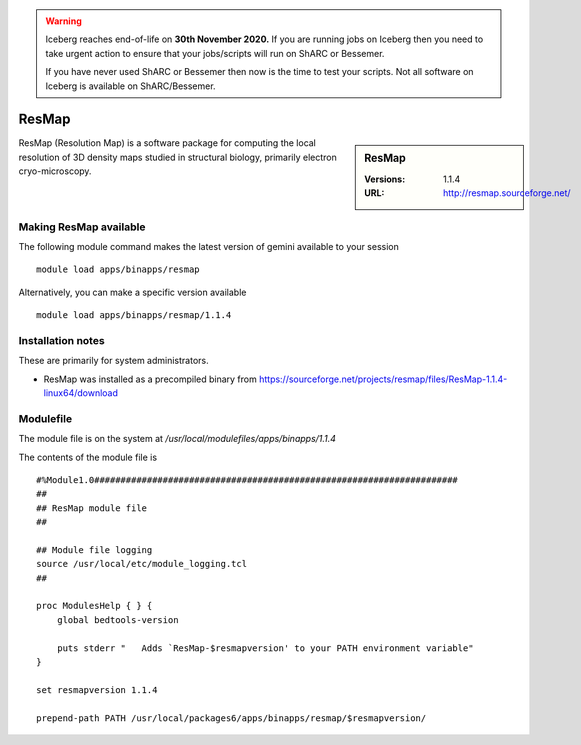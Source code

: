 .. Warning:: 
    Iceberg reaches end-of-life on **30th November 2020.**
    If you are running jobs on Iceberg then you need to take urgent action to ensure that your jobs/scripts will run on ShARC or Bessemer. 
 
    If you have never used ShARC or Bessemer then now is the time to test your scripts.
    Not all software on Iceberg is available on ShARC/Bessemer. 

ResMap
======

.. sidebar:: ResMap

   :Versions: 1.1.4
   :URL: http://resmap.sourceforge.net/

ResMap (Resolution Map) is a software package for computing the local resolution of 3D density maps studied in structural biology, primarily electron cryo-microscopy.

Making ResMap available
-----------------------
The following module command makes the latest version of gemini available to your session ::

      module load apps/binapps/resmap

Alternatively, you can make a specific version available ::

      module load apps/binapps/resmap/1.1.4

Installation notes
------------------
These are primarily for system administrators.

* ResMap was installed as a precompiled binary from https://sourceforge.net/projects/resmap/files/ResMap-1.1.4-linux64/download


Modulefile
----------
The module file is on the system at `/usr/local/modulefiles/apps/binapps/1.1.4`

The contents of the module file is ::

  #%Module1.0#####################################################################
  ##
  ## ResMap module file
  ##

  ## Module file logging
  source /usr/local/etc/module_logging.tcl
  ##

  proc ModulesHelp { } {
      global bedtools-version

      puts stderr "   Adds `ResMap-$resmapversion' to your PATH environment variable"
  }

  set resmapversion 1.1.4

  prepend-path PATH /usr/local/packages6/apps/binapps/resmap/$resmapversion/
